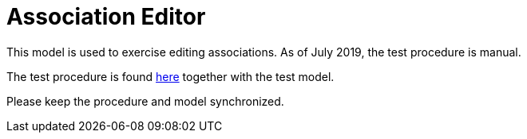 = Association Editor

This model is used to exercise editing associations.  As of July 2019, the
test procedure is manual.

The test procedure is found link:test.adoc[here] together with the test model.

Please keep the procedure and model synchronized.
